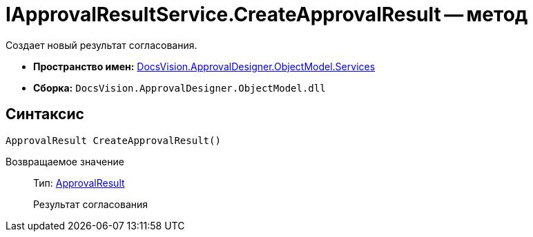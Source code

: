 = IApprovalResultService.CreateApprovalResult -- метод

Создает новый результат согласования.

* *Пространство имен:* xref:api/DocsVision/ApprovalDesigner/ObjectModel/Services/Services_NS.adoc[DocsVision.ApprovalDesigner.ObjectModel.Services]
* *Сборка:* `DocsVision.ApprovalDesigner.ObjectModel.dll`

== Синтаксис

[source,csharp]
----
ApprovalResult CreateApprovalResult()
----

Возвращаемое значение::
Тип: xref:api/DocsVision/ApprovalDesigner/ObjectModel/ApprovalResult_CL.adoc[ApprovalResult]
+
Результат согласования
